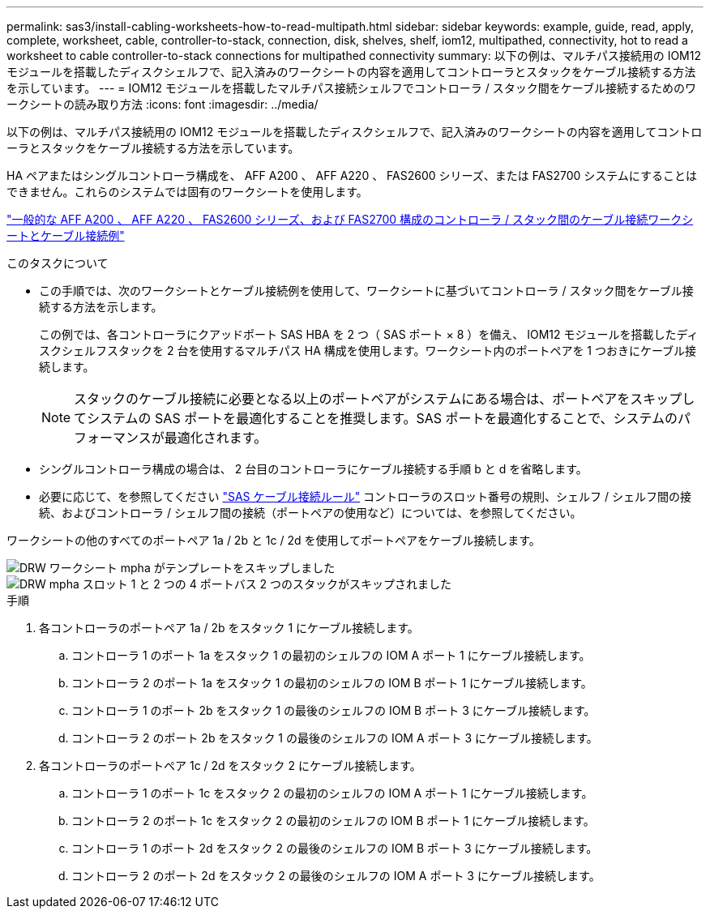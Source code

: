 ---
permalink: sas3/install-cabling-worksheets-how-to-read-multipath.html 
sidebar: sidebar 
keywords: example, guide, read, apply, complete, worksheet, cable, controller-to-stack, connection, disk, shelves, shelf, iom12, multipathed, connectivity, hot to read a worksheet to cable controller-to-stack connections for multipathed connectivity 
summary: 以下の例は、マルチパス接続用の IOM12 モジュールを搭載したディスクシェルフで、記入済みのワークシートの内容を適用してコントローラとスタックをケーブル接続する方法を示しています。 
---
= IOM12 モジュールを搭載したマルチパス接続シェルフでコントローラ / スタック間をケーブル接続するためのワークシートの読み取り方法
:icons: font
:imagesdir: ../media/


[role="lead"]
以下の例は、マルチパス接続用の IOM12 モジュールを搭載したディスクシェルフで、記入済みのワークシートの内容を適用してコントローラとスタックをケーブル接続する方法を示しています。

HA ペアまたはシングルコントローラ構成を、 AFF A200 、 AFF A220 、 FAS2600 シリーズ、または FAS2700 システムにすることはできません。これらのシステムでは固有のワークシートを使用します。

link:install-cabling-worksheets-examples-fas2600.html["一般的な AFF A200 、 AFF A220 、 FAS2600 シリーズ、および FAS2700 構成のコントローラ / スタック間のケーブル接続ワークシートとケーブル接続例"]

.このタスクについて
* この手順では、次のワークシートとケーブル接続例を使用して、ワークシートに基づいてコントローラ / スタック間をケーブル接続する方法を示します。
+
この例では、各コントローラにクアッドポート SAS HBA を 2 つ（ SAS ポート × 8 ）を備え、 IOM12 モジュールを搭載したディスクシェルフスタックを 2 台を使用するマルチパス HA 構成を使用します。ワークシート内のポートペアを 1 つおきにケーブル接続します。

+

NOTE: スタックのケーブル接続に必要となる以上のポートペアがシステムにある場合は、ポートペアをスキップしてシステムの SAS ポートを最適化することを推奨します。SAS ポートを最適化することで、システムのパフォーマンスが最適化されます。

* シングルコントローラ構成の場合は、 2 台目のコントローラにケーブル接続する手順 b と d を省略します。
* 必要に応じて、を参照してください link:install-cabling-rules.html["SAS ケーブル接続ルール"] コントローラのスロット番号の規則、シェルフ / シェルフ間の接続、およびコントローラ / シェルフ間の接続（ポートペアの使用など）については、を参照してください。


ワークシートの他のすべてのポートペア 1a / 2b と 1c / 2d を使用してポートペアをケーブル接続します。

image::../media/drw_worksheet_mpha_skipped_template.gif[DRW ワークシート mpha がテンプレートをスキップしました]

image::../media/drw_mpha_slots_1_and_2_two_4porthbas_two_stacks_skipped.gif[DRW mpha スロット 1 と 2 つの 4 ポートバス 2 つのスタックがスキップされました]

.手順
. 各コントローラのポートペア 1a / 2b をスタック 1 にケーブル接続します。
+
.. コントローラ 1 のポート 1a をスタック 1 の最初のシェルフの IOM A ポート 1 にケーブル接続します。
.. コントローラ 2 のポート 1a をスタック 1 の最初のシェルフの IOM B ポート 1 にケーブル接続します。
.. コントローラ 1 のポート 2b をスタック 1 の最後のシェルフの IOM B ポート 3 にケーブル接続します。
.. コントローラ 2 のポート 2b をスタック 1 の最後のシェルフの IOM A ポート 3 にケーブル接続します。


. 各コントローラのポートペア 1c / 2d をスタック 2 にケーブル接続します。
+
.. コントローラ 1 のポート 1c をスタック 2 の最初のシェルフの IOM A ポート 1 にケーブル接続します。
.. コントローラ 2 のポート 1c をスタック 2 の最初のシェルフの IOM B ポート 1 にケーブル接続します。
.. コントローラ 1 のポート 2d をスタック 2 の最後のシェルフの IOM B ポート 3 にケーブル接続します。
.. コントローラ 2 のポート 2d をスタック 2 の最後のシェルフの IOM A ポート 3 にケーブル接続します。



